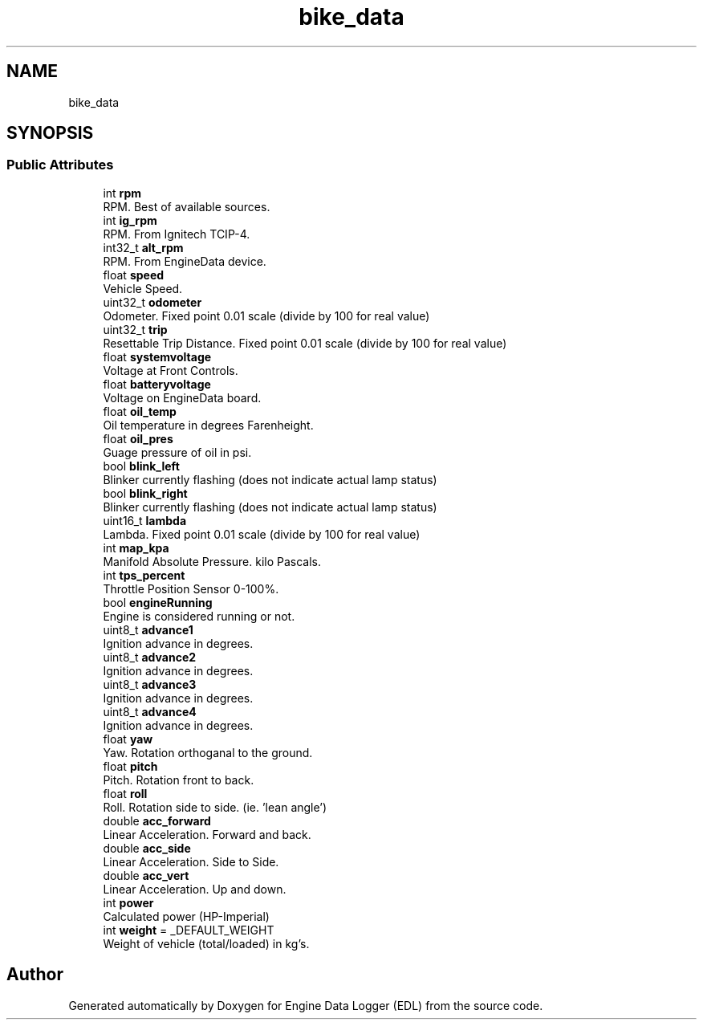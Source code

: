 .TH "bike_data" 3 "Mon Jul 18 2022" "Version v0.1" "Engine Data Logger (EDL)" \" -*- nroff -*-
.ad l
.nh
.SH NAME
bike_data
.SH SYNOPSIS
.br
.PP
.SS "Public Attributes"

.in +1c
.ti -1c
.RI "int \fBrpm\fP"
.br
.RI "RPM\&. Best of available sources\&. "
.ti -1c
.RI "int \fBig_rpm\fP"
.br
.RI "RPM\&. From Ignitech TCIP-4\&. "
.ti -1c
.RI "int32_t \fBalt_rpm\fP"
.br
.RI "RPM\&. From EngineData device\&. "
.ti -1c
.RI "float \fBspeed\fP"
.br
.RI "Vehicle Speed\&. "
.ti -1c
.RI "uint32_t \fBodometer\fP"
.br
.RI "Odometer\&. Fixed point 0\&.01 scale (divide by 100 for real value) "
.ti -1c
.RI "uint32_t \fBtrip\fP"
.br
.RI "Resettable Trip Distance\&. Fixed point 0\&.01 scale (divide by 100 for real value) "
.ti -1c
.RI "float \fBsystemvoltage\fP"
.br
.RI "Voltage at Front Controls\&. "
.ti -1c
.RI "float \fBbatteryvoltage\fP"
.br
.RI "Voltage on EngineData board\&. "
.ti -1c
.RI "float \fBoil_temp\fP"
.br
.RI "Oil temperature in degrees Farenheight\&. "
.ti -1c
.RI "float \fBoil_pres\fP"
.br
.RI "Guage pressure of oil in psi\&. "
.ti -1c
.RI "bool \fBblink_left\fP"
.br
.RI "Blinker currently flashing (does not indicate actual lamp status) "
.ti -1c
.RI "bool \fBblink_right\fP"
.br
.RI "Blinker currently flashing (does not indicate actual lamp status) "
.ti -1c
.RI "uint16_t \fBlambda\fP"
.br
.RI "Lambda\&. Fixed point 0\&.01 scale (divide by 100 for real value) "
.ti -1c
.RI "int \fBmap_kpa\fP"
.br
.RI "Manifold Absolute Pressure\&. kilo Pascals\&. "
.ti -1c
.RI "int \fBtps_percent\fP"
.br
.RI "Throttle Position Sensor 0-100%\&. "
.ti -1c
.RI "bool \fBengineRunning\fP"
.br
.RI "Engine is considered running or not\&. "
.ti -1c
.RI "uint8_t \fBadvance1\fP"
.br
.RI "Ignition advance in degrees\&. "
.ti -1c
.RI "uint8_t \fBadvance2\fP"
.br
.RI "Ignition advance in degrees\&. "
.ti -1c
.RI "uint8_t \fBadvance3\fP"
.br
.RI "Ignition advance in degrees\&. "
.ti -1c
.RI "uint8_t \fBadvance4\fP"
.br
.RI "Ignition advance in degrees\&. "
.ti -1c
.RI "float \fByaw\fP"
.br
.RI "Yaw\&. Rotation orthoganal to the ground\&. "
.ti -1c
.RI "float \fBpitch\fP"
.br
.RI "Pitch\&. Rotation front to back\&. "
.ti -1c
.RI "float \fBroll\fP"
.br
.RI "Roll\&. Rotation side to side\&. (ie\&. 'lean angle') "
.ti -1c
.RI "double \fBacc_forward\fP"
.br
.RI "Linear Acceleration\&. Forward and back\&. "
.ti -1c
.RI "double \fBacc_side\fP"
.br
.RI "Linear Acceleration\&. Side to Side\&. "
.ti -1c
.RI "double \fBacc_vert\fP"
.br
.RI "Linear Acceleration\&. Up and down\&. "
.ti -1c
.RI "int \fBpower\fP"
.br
.RI "Calculated power (HP-Imperial) "
.ti -1c
.RI "int \fBweight\fP = _DEFAULT_WEIGHT"
.br
.RI "Weight of vehicle (total/loaded) in kg's\&. "
.in -1c

.SH "Author"
.PP 
Generated automatically by Doxygen for Engine Data Logger (EDL) from the source code\&.
